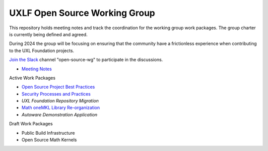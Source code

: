 ================================
 UXLF Open Source Working Group
================================

This repository holds meeting notes and track the coordination for the working group work packages.
The group charter is currently being defined and agreed.

During 2024 the group will be focusing on ensuring that the community have a frictionless experience when contributing to the UXL Foundation projects.

`Join the Slack`_ channel "open-source-wg" to participate in the discussions.

* `Meeting Notes`_

Active Work Packages

* `Open Source Project Best Practices`_
* `Security Processes and Practices`_
* `UXL Foundation Repository Migration`
* `Math oneMKL Library Re-organization`_
* `Autoware Demonstration Application`

Draft Work Packages

* Public Build Infrastructure
* Open Source Math Kernels

.. _`RFCs`: rfc
.. _`Meeting Notes`: meetings/notes/README.rst
.. _`Join the Slack`: https://join.slack.com/t/uxlfoundation/shared_invite/zt-2b1tm2frp-GZY~JBngtXo5xRrcgFrV6Q
.. _`Security Processes and Practices`: https://github.com/orgs/uxlfoundation/projects/3?pane=info
.. _`Open Source Project Best Practices`: https://github.com/orgs/uxlfoundation/projects/5?pane=info
.. _`Math oneMKL Library Re-organization`: https://github.com/orgs/uxlfoundation/projects/7?pane=info
